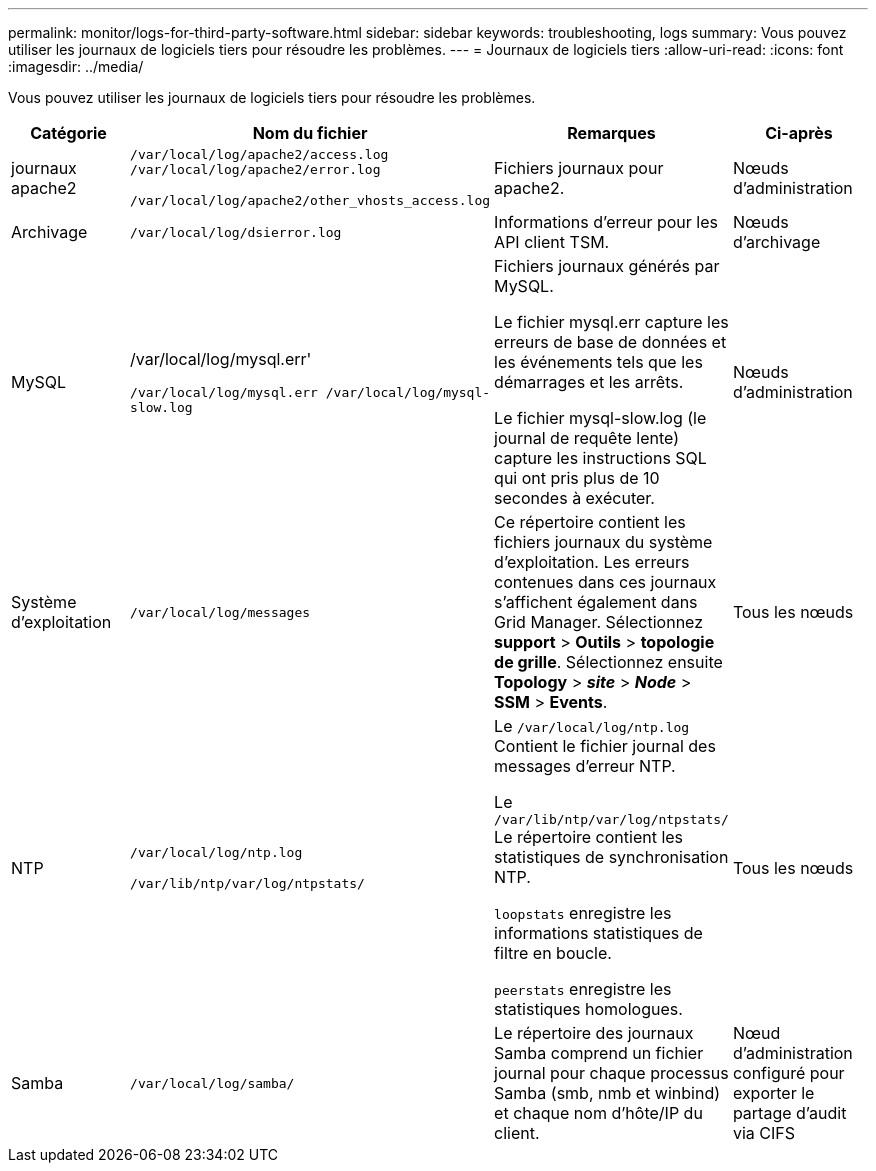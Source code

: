 ---
permalink: monitor/logs-for-third-party-software.html 
sidebar: sidebar 
keywords: troubleshooting, logs 
summary: Vous pouvez utiliser les journaux de logiciels tiers pour résoudre les problèmes. 
---
= Journaux de logiciels tiers
:allow-uri-read: 
:icons: font
:imagesdir: ../media/


[role="lead"]
Vous pouvez utiliser les journaux de logiciels tiers pour résoudre les problèmes.

|===
| Catégorie | Nom du fichier | Remarques | Ci-après 


 a| 
journaux apache2
 a| 
`/var/local/log/apache2/access.log /var/local/log/apache2/error.log`

`/var/local/log/apache2/other_vhosts_access.log`
 a| 
Fichiers journaux pour apache2.
 a| 
Nœuds d'administration



 a| 
Archivage
 a| 
`/var/local/log/dsierror.log`
 a| 
Informations d'erreur pour les API client TSM.
 a| 
Nœuds d'archivage



 a| 
MySQL
 a| 
/var/local/log/mysql.err'

`/var/local/log/mysql.err /var/local/log/mysql-slow.log`
 a| 
Fichiers journaux générés par MySQL.

Le fichier mysql.err capture les erreurs de base de données et les événements tels que les démarrages et les arrêts.

Le fichier mysql-slow.log (le journal de requête lente) capture les instructions SQL qui ont pris plus de 10 secondes à exécuter.
 a| 
Nœuds d'administration



 a| 
Système d'exploitation
 a| 
`/var/local/log/messages`
 a| 
Ce répertoire contient les fichiers journaux du système d'exploitation. Les erreurs contenues dans ces journaux s'affichent également dans Grid Manager. Sélectionnez *support* > *Outils* > *topologie de grille*. Sélectionnez ensuite *Topology* > *_site_* > *_Node_* > *SSM* > *Events*.
 a| 
Tous les nœuds



 a| 
NTP
 a| 
`/var/local/log/ntp.log`

`/var/lib/ntp/var/log/ntpstats/`
 a| 
Le `/var/local/log/ntp.log` Contient le fichier journal des messages d'erreur NTP.

Le `/var/lib/ntp/var/log/ntpstats/` Le répertoire contient les statistiques de synchronisation NTP.

`loopstats` enregistre les informations statistiques de filtre en boucle.

`peerstats` enregistre les statistiques homologues.
 a| 
Tous les nœuds



 a| 
Samba
 a| 
`/var/local/log/samba/`
 a| 
Le répertoire des journaux Samba comprend un fichier journal pour chaque processus Samba (smb, nmb et winbind) et chaque nom d'hôte/IP du client.
 a| 
Nœud d'administration configuré pour exporter le partage d'audit via CIFS

|===